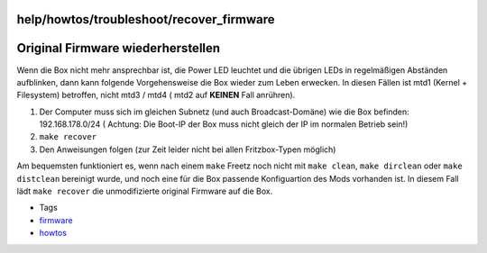 help/howtos/troubleshoot/recover_firmware
=========================================
.. _OriginalFirmwarewiederherstellen:

Original Firmware wiederherstellen
==================================

Wenn die Box nicht mehr ansprechbar ist, die Power LED leuchtet und die
übrigen LEDs in regelmäßigen Abständen aufblinken, dann kann folgende
Vorgehensweise die Box wieder zum Leben erwecken. In diesen Fällen ist
mtd1 (Kernel + Filesystem) betroffen, nicht mtd3 / mtd4 (|Warning| mtd2 auf
**KEINEN** Fall anrühren).

#. Der Computer muss sich im gleichen Subnetz (und auch
   Broadcast-Domäne) wie die Box befinden: 192.168.178.0/24 (|Warning|
   Achtung: Die Boot-IP der Box muss nicht gleich der IP im normalen
   Betrieb sein!)
#. ``make recover``
#. Den Anweisungen folgen (zur Zeit leider nicht bei allen
   Fritzbox-Typen möglich)

Am bequemsten funktioniert es, wenn nach einem ``make`` Freetz noch
nicht mit ``make clean``, ``make dirclean`` oder ``make distclean``
bereinigt wurde, und noch eine für die Box passende Konfiguartion des
Mods vorhanden ist. In diesem Fall lädt ``make recover`` die
unmodifizierte original Firmware auf die Box.

-  Tags
-  `firmware </tags/firmware>`__
-  `howtos </tags/howtos>`__

.. |Warning| image:: ../../../../chrome/wikiextras-icons-16/exclamation.png

